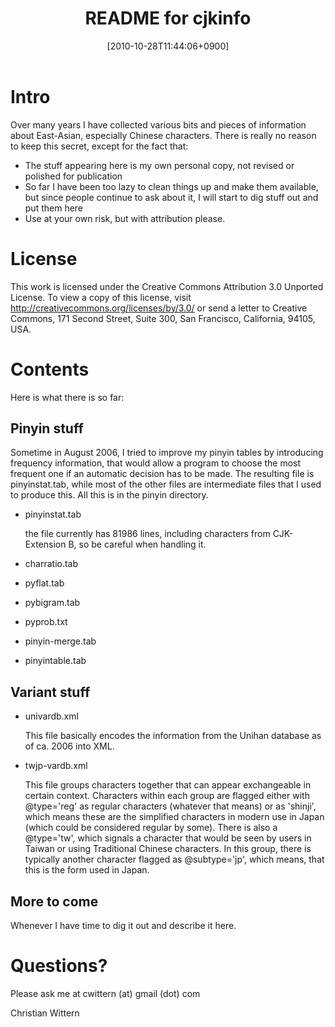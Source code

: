 #+DATE: [2010-10-28T11:44:06+0900]
#+TITLE: README for cjkinfo

* Intro

Over many years I have collected various bits and pieces of information about East-Asian, especially Chinese characters.  There is really no reason to keep this secret, except for the fact that:
 - The stuff appearing here is my own personal copy, not revised or polished for publication
 - So far I have been too lazy to clean things up and make them available, but since people continue to ask about it, I will start to dig stuff out and put them here
 - Use at your own risk, but with attribution please. 


* License

This work is licensed under the Creative Commons Attribution 3.0 Unported License. To view a copy of this license, visit http://creativecommons.org/licenses/by/3.0/ or send a letter to Creative Commons, 171 Second Street, Suite 300, San Francisco, California, 94105, USA.

* Contents

Here is what there is so far:

** Pinyin stuff
   Sometime in August 2006, I tried to improve my pinyin tables by
   introducing frequency information, that would allow a program to
   choose the most frequent one if an automatic decision has to be
   made. The resulting file is pinyinstat.tab, while most of the other
   files are intermediate files that I used to produce this. All this
   is in the pinyin directory.

   - pinyinstat.tab 

     the file currently has 81986 lines, including characters from
     CJK-Extension B, so be careful when handling it.

   - charratio.tab
   - pyflat.tab
   - pybigram.tab
   - pyprob.txt
   - pinyin-merge.tab
   - pinyintable.tab

** Variant stuff
   - univardb.xml
     
     This file basically encodes the information from the Unihan
     database as of ca. 2006 into XML.
     
   - twjp-vardb.xml
     
     This file groups characters together that can appear exchangeable
     in certain context.  Characters within each group are flagged
     either with @type='reg' as regular characters (whatever that
     means) or as 'shinji', which means these are the simplified
     characters in modern use in Japan (which could be considered
     regular by some).  There is also a @type='tw', which signals a
     character that would be seen by users in Taiwan or using
     Traditional Chinese characters.  In this group, there is
     typically another character flagged as @subtype='jp', which
     means, that this is the form used in Japan.

**  More to come
    
    Whenever I have time to dig it out and describe it here.

* Questions?

  Please ask me at cwittern (at) gmail (dot) com

  Christian Wittern


